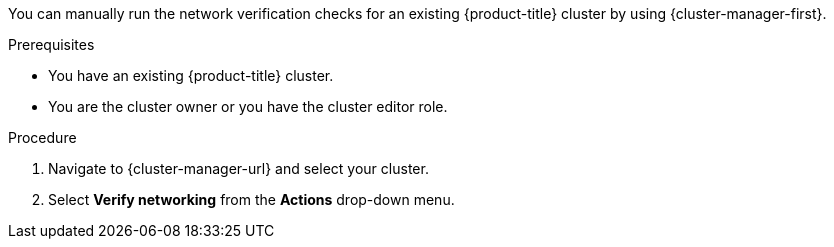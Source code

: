 // Module included in the following assemblies:
//
// * networking/network-verification.adoc

:_mod-docs-content-type: PROCEDURE
ifdef::openshift-dedicated[]
[id="running-network-verification-manually-ocm_{context}"]
= Running the network verification manually
endif::openshift-dedicated[]
ifdef::openshift-rosa[]

[id="running-network-verification-manually-ocm_{context}"]
= Running the network verification manually using {cluster-manager}
endif::openshift-rosa[]

You can manually run the network verification checks for an existing {product-title} cluster by using {cluster-manager-first}.

.Prerequisites

* You have an existing {product-title} cluster.
* You are the cluster owner or you have the cluster editor role.

.Procedure

. Navigate to {cluster-manager-url} and select your cluster.

. Select *Verify networking* from the *Actions* drop-down menu.
